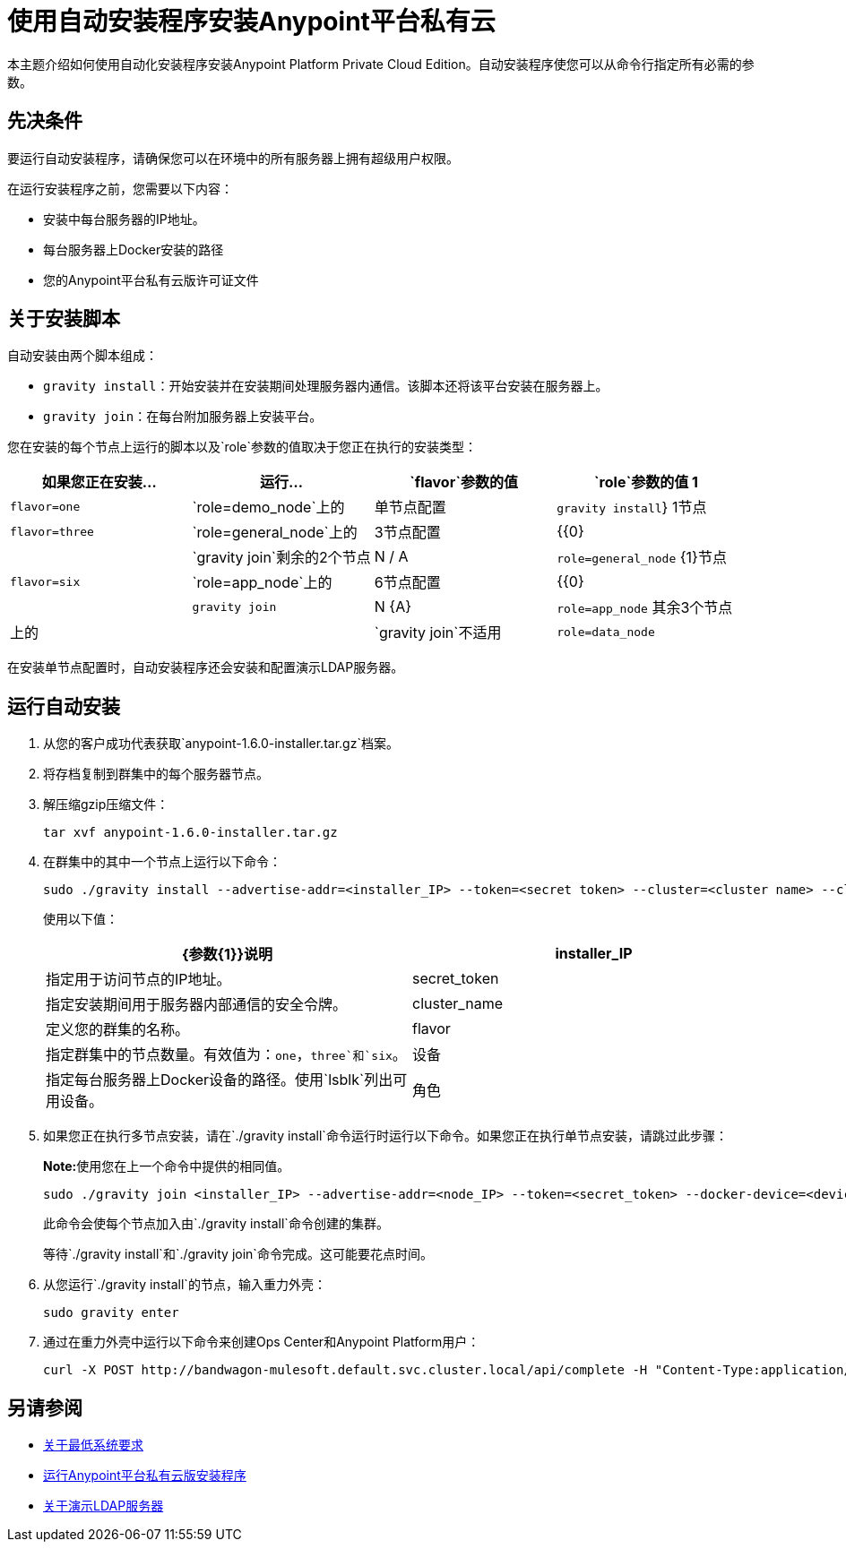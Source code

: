 = 使用自动安装程序安装Anypoint平台私有云

本主题介绍如何使用自动化安装程序安装Anypoint Platform Private Cloud Edition。自动安装程序使您可以从命令行指定所有必需的参数。

== 先决条件

要运行自动安装程序，请确保您可以在环境中的所有服务器上拥有超级用户权限。

在运行安装程序之前，您需要以下内容：

* 安装中每台服务器的IP地址。
* 每台服务器上Docker安装的路径
* 您的Anypoint平台私有云版许可证文件

== 关于安装脚本

自动安装由两个脚本组成：

*  `gravity install`：开始安装并在安装期间处理服务器内通信。该脚本还将该平台安装在服务器上。
*  `gravity join`：在每台附加服务器上安装平台。

您在安装的每个节点上运行的脚本以及`role`参数的值取决于您正在执行的安装类型：

[%header,cols="4*a"]
|===
|如果您正在安装...  |运行...  | `flavor`参数的值 | `role`参数的值
1  | `flavor=one`  | `role=demo_node`上的|单节点配置 | `gravity install`}
1节点 | `flavor=three`  | `role=general_node`上的| 3节点配置 | {{0}
|  | `gravity join`剩余的2个节点 | N / A  | `role=general_node`
{1}节点 | `flavor=six`  | `role=app_node`上的| 6节点配置 | {{0}
|  | `gravity join`  | N {A}  | `role=app_node`
其余3个节点 |上的|  | `gravity join`不适用 | `role=data_node`
|===

在安装单节点配置时，自动安装程序还会安装和配置演示LDAP服务器。

== 运行自动安装

. 从您的客户成功代表获取`anypoint-1.6.0-installer.tar.gz`档案。
. 将存档复制到群集中的每个服务器节点。
. 解压缩gzip压缩文件：
+
----
tar xvf anypoint-1.6.0-installer.tar.gz
----

. 在群集中的其中一个节点上运行以下命令：
+
----
sudo ./gravity install --advertise-addr=<installer_IP> --token=<secret token> --cluster=<cluster name> --cloud-provider=generic --flavor=<flavor name> --license="$(cat license.pem)" --docker-device=<device> --role=<role>
----
+
使用以下值：
+
[%header,cols="2*a"]
|===
| {参数{1}}说明
| installer_IP  | 指定用于访问节点的IP地址。
| secret_token  | 指定安装期间用于服务器内部通信的安全令牌。
| cluster_name  | 定义您的群集的名称。
| flavor  | 指定群集中的节点数量。有效值为：`one`，`three`和`six`。
|设备 | 指定每台服务器上Docker设备的路径。使用`lsblk`列出可用设备。
|角色 | 指定运行命令的服务器的角色。有效值为：`general_node`，`data_node`和`app_node`。
|===

. 如果您正在执行多节点安装，请在`./gravity install`命令运行时运行以下命令。如果您正在执行单节点安装，请跳过此步骤：
+
**Note:**使用您在上一个命令中提供的相同值。
+
----
sudo ./gravity join <installer_IP> --advertise-addr=<node_IP> --token=<secret_token> --docker-device=<device> --role=<role>
----
+
此命令会使每个节点加入由`./gravity install`命令创建的集群。
+
等待`./gravity install`和`./gravity join`命令完成。这可能要花点时间。

. 从您运行`./gravity install`的节点，输入重力外壳：
+
----
sudo gravity enter
----

. 通过在重力外壳中运行以下命令来创建Ops Center和Anypoint Platform用户：
+
----
curl -X POST http://bandwagon-mulesoft.default.svc.cluster.local/api/complete -H "Content-Type:application/json" -d '{"organization": "Test Org", "email": "username@mulesoft.com", "name": "username", "password": "Password1", "support": false}'
----

== 另请参阅

*  link:system-requirements[关于最低系统要求]
*  link:install-installer[运行Anypoint平台私有云版安装程序]
*  link:demo-ldap-server[关于演示LDAP服务器]
